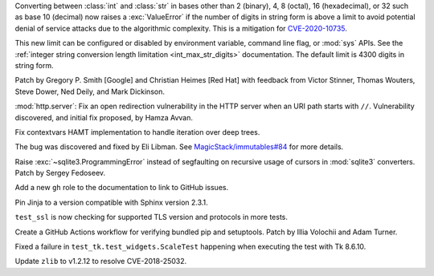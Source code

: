 .. date: 2022-08-07-16-53-38
.. gh-issue: 95778
.. nonce: ch010gps
.. release date: 2022-09-06
.. section: Security

Converting between :class:`int` and :class:`str` in bases other than 2
(binary), 4, 8 (octal), 16 (hexadecimal), or 32 such as base 10 (decimal)
now raises a :exc:`ValueError` if the number of digits in string form is
above a limit to avoid potential denial of service attacks due to the
algorithmic complexity. This is a mitigation for `CVE-2020-10735
<https://cve.mitre.org/cgi-bin/cvename.cgi?name=CVE-2020-10735>`_.

This new limit can be configured or disabled by environment variable,
command line flag, or :mod:`sys` APIs. See the :ref:`integer string
conversion length limitation <int_max_str_digits>` documentation.  The
default limit is 4300 digits in string form.

Patch by Gregory P. Smith [Google] and Christian Heimes [Red Hat] with
feedback from Victor Stinner, Thomas Wouters, Steve Dower, Ned Deily, and
Mark Dickinson.

..

.. date: 2022-06-15-20-09-23
.. gh-issue: 87389
.. nonce: QVaC3f
.. section: Security

:mod:`http.server`: Fix an open redirection vulnerability in the HTTP server
when an URI path starts with ``//``.  Vulnerability discovered, and initial
fix proposed, by Hamza Avvan.

..

.. date: 2022-05-21-23-21-37
.. gh-issue: 93065
.. nonce: 5I18WC
.. section: Core and Builtins

Fix contextvars HAMT implementation to handle iteration over deep trees.

The bug was discovered and fixed by Eli Libman. See
`MagicStack/immutables#84
<https://github.com/MagicStack/immutables/issues/84>`_ for more details.

..

.. bpo: 36073
.. date: 2019-06-22-11-01-45
.. nonce: ED8mB9
.. section: Library

Raise :exc:`~sqlite3.ProgrammingError` instead of segfaulting on recursive
usage of cursors in :mod:`sqlite3` converters. Patch by Sergey Fedoseev.

..

.. date: 2022-04-24-22-09-31
.. gh-issue: 91888
.. nonce: kTjJLx
.. section: Documentation

Add a new ``gh`` role to the documentation to link to GitHub issues.

..

.. bpo: 47138
.. date: 2022-03-28-12-39-20
.. nonce: TEZRwC
.. section: Documentation

Pin Jinja to a version compatible with Sphinx version 2.3.1.

..

.. date: 2022-06-27-21-27-20
.. gh-issue: 94208
.. nonce: VR6HX-
.. section: Tests

``test_ssl`` is now checking for supported TLS version and protocols in more
tests.

..

.. bpo: 47016
.. date: 2022-03-14-23-28-17
.. nonce: K-t2QX
.. section: Tests

Create a GitHub Actions workflow for verifying bundled pip and setuptools.
Patch by Illia Volochii and Adam Turner.

..

.. bpo: 41306
.. date: 2020-08-03-13-44-37
.. nonce: VDoWXI
.. section: Tests

Fixed a failure in ``test_tk.test_widgets.ScaleTest`` happening when
executing the test with Tk 8.6.10.

..

.. bpo: 47194
.. date: 2022-04-01-14-57-40
.. nonce: IB0XL4
.. section: Windows

Update ``zlib`` to v1.2.12 to resolve CVE-2018-25032.
